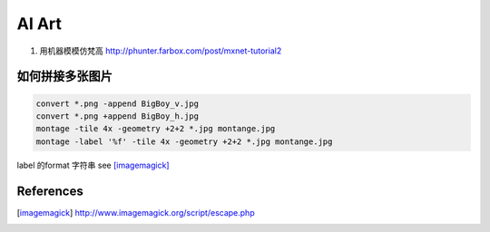 ******
AI Art
******


#. 用机器模模仿梵高 http://phunter.farbox.com/post/mxnet-tutorial2

如何拼接多张图片
================


.. code-block:: bash
   
   convert *.png -append BigBoy_v.jpg
   convert *.png +append BigBoy_h.jpg
   montage -tile 4x -geometry +2+2 *.jpg montange.jpg
   montage -label '%f' -tile 4x -geometry +2+2 *.jpg montange.jpg
   
label 的format 字符串 see [imagemagick]_

References
==========

.. [imagemagick] http://www.imagemagick.org/script/escape.php

